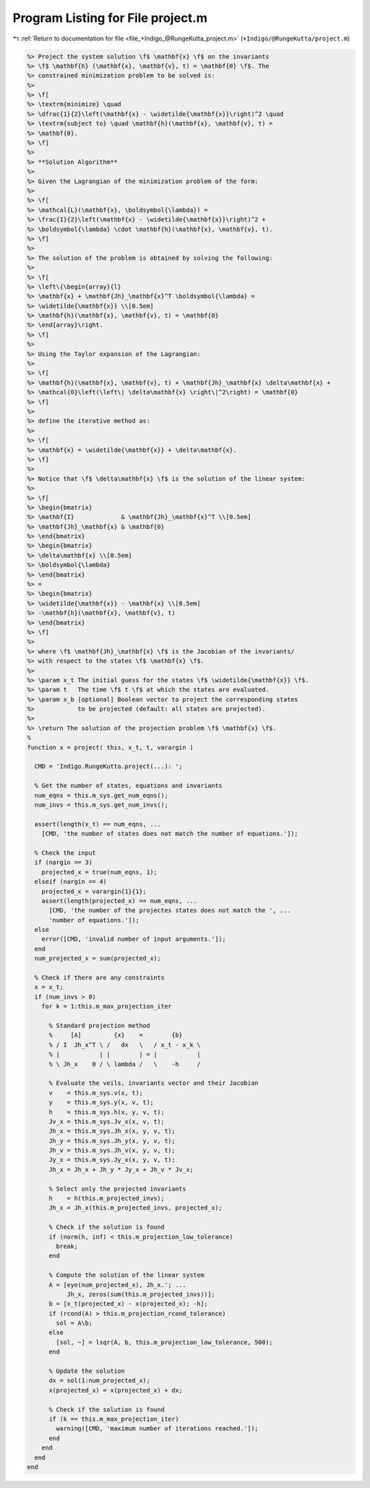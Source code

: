 
.. _program_listing_file_+Indigo_@RungeKutta_project.m:

Program Listing for File project.m
==================================

|exhale_lsh| :ref:`Return to documentation for file <file_+Indigo_@RungeKutta_project.m>` (``+Indigo/@RungeKutta/project.m``)

.. |exhale_lsh| unicode:: U+021B0 .. UPWARDS ARROW WITH TIP LEFTWARDS

.. code-block:: MATLAB

   %> Project the system solution \f$ \mathbf{x} \f$ on the invariants
   %> \f$ \mathbf{h} (\mathbf{x}, \mathbf{v}, t) = \mathbf{0} \f$. The
   %> constrained minimization problem to be solved is:
   %>
   %> \f[
   %> \textrm{minimize} \quad
   %> \dfrac{1}{2}\left(\mathbf{x} - \widetilde{\mathbf{x}}\right)^2 \quad
   %> \textrm{subject to} \quad \mathbf{h}(\mathbf{x}, \mathbf{v}, t) =
   %> \mathbf{0}.
   %> \f]
   %>
   %> **Solution Algorithm**
   %>
   %> Given the Lagrangian of the minimization problem of the form:
   %>
   %> \f[
   %> \mathcal{L}(\mathbf{x}, \boldsymbol{\lambda}) =
   %> \frac{1}{2}\left(\mathbf{x} - \widetilde{\mathbf{x}}\right)^2 +
   %> \boldsymbol{\lambda} \cdot \mathbf{h}(\mathbf{x}, \mathbf{v}, t).
   %> \f]
   %>
   %> The solution of the problem is obtained by solving the following:
   %>
   %> \f[
   %> \left\{\begin{array}{l}
   %> \mathbf{x} + \mathbf{Jh}_\mathbf{x}^T \boldsymbol{\lambda} =
   %> \widetilde{\mathbf{x}} \\[0.5em]
   %> \mathbf{h}(\mathbf{x}, \mathbf{v}, t) = \mathbf{0}
   %> \end{array}\right.
   %> \f]
   %>
   %> Using the Taylor expansion of the Lagrangian:
   %>
   %> \f[
   %> \mathbf{h}(\mathbf{x}, \mathbf{v}, t) + \mathbf{Jh}_\mathbf{x} \delta\mathbf{x} +
   %> \mathcal{O}\left(\left\| \delta\mathbf{x} \right\|^2\right) = \mathbf{0}
   %> \f]
   %>
   %> define the iterative method as:
   %>
   %> \f[
   %> \mathbf{x} = \widetilde{\mathbf{x}} + \delta\mathbf{x}.
   %> \f]
   %>
   %> Notice that \f$ \delta\mathbf{x} \f$ is the solution of the linear system:
   %>
   %> \f[
   %> \begin{bmatrix}
   %> \mathbf{I}             & \mathbf{Jh}_\mathbf{x}^T \\[0.5em]
   %> \mathbf{Jh}_\mathbf{x} & \mathbf{0}
   %> \end{bmatrix}
   %> \begin{bmatrix}
   %> \delta\mathbf{x} \\[0.5em]
   %> \boldsymbol{\lambda}
   %> \end{bmatrix}
   %> =
   %> \begin{bmatrix}
   %> \widetilde{\mathbf{x}} - \mathbf{x} \\[0.5em]
   %> -\mathbf{h}(\mathbf{x}, \mathbf{v}, t)
   %> \end{bmatrix}
   %> \f]
   %>
   %> where \f$ \mathbf{Jh}_\mathbf{x} \f$ is the Jacobian of the invariants/
   %> with respect to the states \f$ \mathbf{x} \f$.
   %>
   %> \param x_t The initial guess for the states \f$ \widetilde{\mathbf{x}} \f$.
   %> \param t   The time \f$ t \f$ at which the states are evaluated.
   %> \param x_b [optional] Boolean vector to project the corresponding states
   %>            to be projected (default: all states are projected).
   %>
   %> \return The solution of the projection problem \f$ \mathbf{x} \f$.
   %
   function x = project( this, x_t, t, varargin )
   
     CMD = 'Indigo.RungeKutta.project(...): ';
   
     % Get the number of states, equations and invariants
     num_eqns = this.m_sys.get_num_eqns();
     num_invs = this.m_sys.get_num_invs();
   
     assert(length(x_t) == num_eqns, ...
       [CMD, 'the number of states does not match the number of equations.']);
   
     % Check the input
     if (nargin == 3)
       projected_x = true(num_eqns, 1);
     elseif (nargin == 4)
       projected_x = varargin{1}{1};
       assert(length(projected_x) == num_eqns, ...
         [CMD, 'the number of the projectes states does not match the ', ...
         'number of equations.']);
     else
       error([CMD, 'invalid number of input arguments.']);
     end
     num_projected_x = sum(projected_x);
   
     % Check if there are any constraints
     x = x_t;
     if (num_invs > 0)
       for k = 1:this.m_max_projection_iter
   
         % Standard projection method
         %     [A]         {x}    =        {b}
         % / I  Jh_x^T \ /   dx   \   / x_t - x_k \
         % |           | |        | = |           |
         % \ Jh_x    0 / \ lambda /   \    -h     /
   
         % Evaluate the veils, invariants vector and their Jacobian
         v    = this.m_sys.v(x, t);
         y    = this.m_sys.y(x, v, t);
         h    = this.m_sys.h(x, y, v, t);
         Jv_x = this.m_sys.Jv_x(x, v, t);
         Jh_x = this.m_sys.Jh_x(x, y, v, t);
         Jh_y = this.m_sys.Jh_y(x, y, v, t);
         Jh_v = this.m_sys.Jh_v(x, y, v, t);
         Jy_x = this.m_sys.Jy_x(x, y, v, t);
         Jh_x = Jh_x + Jh_y * Jy_x + Jh_v * Jv_x;
   
         % Select only the projected invariants
         h    = h(this.m_projected_invs);
         Jh_x = Jh_x(this.m_projected_invs, projected_x);
   
         % Check if the solution is found
         if (norm(h, inf) < this.m_projection_low_tolerance)
           break;
         end
   
         % Compute the solution of the linear system
         A = [eye(num_projected_x), Jh_x.'; ...
              Jh_x, zeros(sum(this.m_projected_invs))];
         b = [x_t(projected_x) - x(projected_x); -h];
         if (rcond(A) > this.m_projection_rcond_tolerance)
           sol = A\b;
         else
           [sol, ~] = lsqr(A, b, this.m_projection_low_tolerance, 500);
         end
   
         % Update the solution
         dx = sol(1:num_projected_x);
         x(projected_x) = x(projected_x) + dx;
   
         % Check if the solution is found
         if (k == this.m_max_projection_iter)
           warning([CMD, 'maximum number of iterations reached.']);
         end
       end
     end
   end
